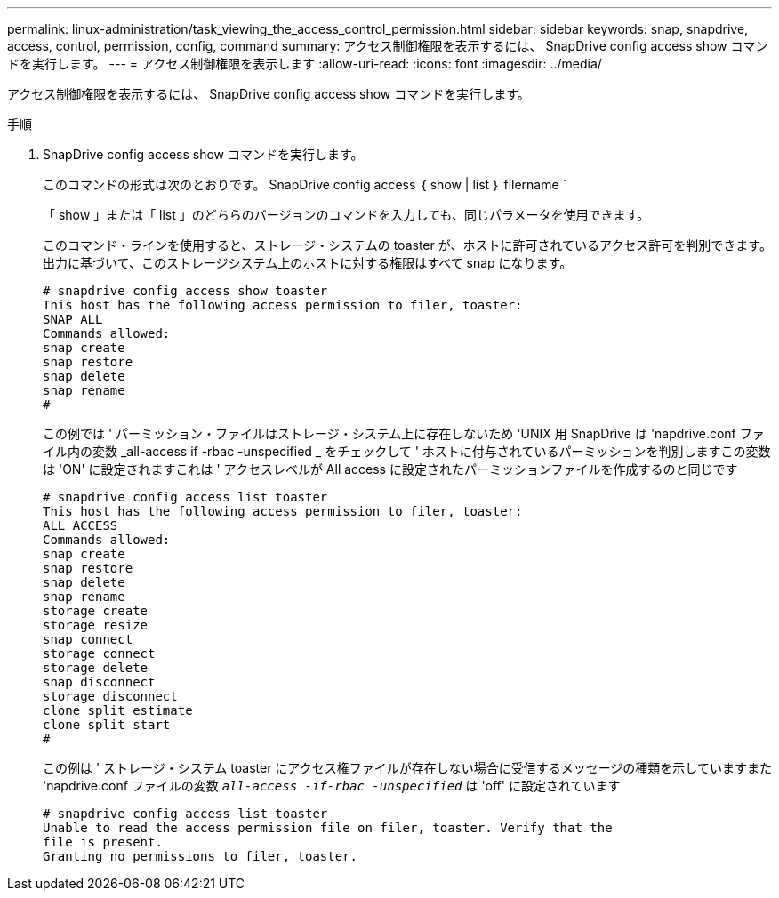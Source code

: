 ---
permalink: linux-administration/task_viewing_the_access_control_permission.html 
sidebar: sidebar 
keywords: snap, snapdrive, access, control, permission, config, command 
summary: アクセス制御権限を表示するには、 SnapDrive config access show コマンドを実行します。 
---
= アクセス制御権限を表示します
:allow-uri-read: 
:icons: font
:imagesdir: ../media/


[role="lead"]
アクセス制御権限を表示するには、 SnapDrive config access show コマンドを実行します。

.手順
. SnapDrive config access show コマンドを実行します。
+
このコマンドの形式は次のとおりです。 SnapDrive config access ｛ show | list ｝ filername `

+
「 show 」または「 list 」のどちらのバージョンのコマンドを入力しても、同じパラメータを使用できます。

+
このコマンド・ラインを使用すると、ストレージ・システムの toaster が、ホストに許可されているアクセス許可を判別できます。出力に基づいて、このストレージシステム上のホストに対する権限はすべて snap になります。

+
[listing]
----
# snapdrive config access show toaster
This host has the following access permission to filer, toaster:
SNAP ALL
Commands allowed:
snap create
snap restore
snap delete
snap rename
#
----
+
この例では ' パーミッション・ファイルはストレージ・システム上に存在しないため 'UNIX 用 SnapDrive は 'napdrive.conf ファイル内の変数 _all-access if -rbac -unspecified _ をチェックして ' ホストに付与されているパーミッションを判別しますこの変数は 'ON' に設定されますこれは ' アクセスレベルが All access に設定されたパーミッションファイルを作成するのと同じです

+
[listing]
----
# snapdrive config access list toaster
This host has the following access permission to filer, toaster:
ALL ACCESS
Commands allowed:
snap create
snap restore
snap delete
snap rename
storage create
storage resize
snap connect
storage connect
storage delete
snap disconnect
storage disconnect
clone split estimate
clone split start
#
----
+
この例は ' ストレージ・システム toaster にアクセス権ファイルが存在しない場合に受信するメッセージの種類を示していますまた 'napdrive.conf ファイルの変数 `_all-access -if-rbac -unspecified_` は 'off' に設定されています

+
[listing]
----
# snapdrive config access list toaster
Unable to read the access permission file on filer, toaster. Verify that the
file is present.
Granting no permissions to filer, toaster.
----

